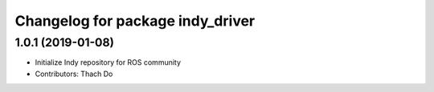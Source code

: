 ^^^^^^^^^^^^^^^^^^^^^^^^^^^^^^^^^
Changelog for package indy_driver
^^^^^^^^^^^^^^^^^^^^^^^^^^^^^^^^^

1.0.1 (2019-01-08)
------------------
* Initialize Indy repository for ROS community
* Contributors: Thach Do
